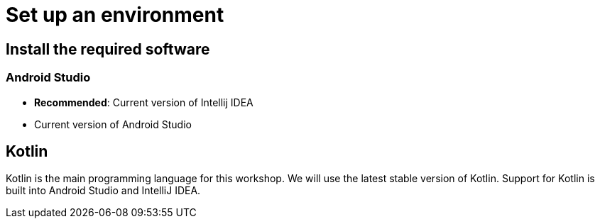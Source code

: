 = Set up an environment

== Install the required software

=== Android Studio

* *Recommended*: Current version of Intellij IDEA
* Current version of Android Studio

== Kotlin

Kotlin is the main programming language for this workshop. We will use the latest stable version of Kotlin. Support for Kotlin is built into Android Studio and IntelliJ IDEA.